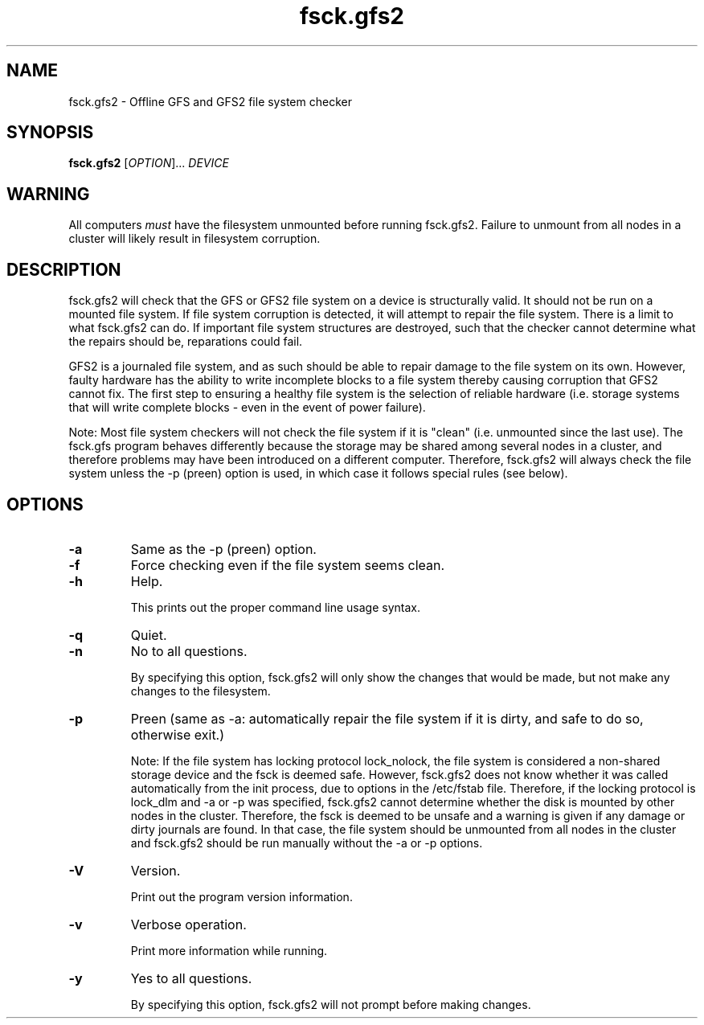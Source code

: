.TH fsck.gfs2 8

.SH NAME
fsck.gfs2 - Offline GFS and GFS2 file system checker

.SH SYNOPSIS
.B fsck.gfs2
[\fIOPTION\fR]... \fIDEVICE\fR

.SH WARNING
All computers \fImust\fP have the filesystem unmounted before running
fsck.gfs2.  Failure to unmount from all nodes in a cluster will likely result
in filesystem corruption.

.SH DESCRIPTION
fsck.gfs2 will check that the GFS or GFS2 file system on a device is structurally valid.
It should not be run on a mounted file system.  If file system corruption is
detected, it will attempt to repair the file system.  There is a limit to what
fsck.gfs2 can do.  If important file system structures are destroyed, such that
the checker cannot determine what the repairs should be, reparations could
fail.

GFS2 is a journaled file system, and as such should be able to repair damage to
the file system on its own.  However, faulty hardware has the ability to write
incomplete blocks to a file system thereby causing corruption that GFS2 cannot
fix.  The first step to ensuring a healthy file system is the selection of
reliable hardware (i.e. storage systems that will write complete blocks - even
in the event of power failure).

Note: Most file system checkers will not check the file system if it is
"clean" (i.e. unmounted since the last use).  The fsck.gfs program behaves
differently because the storage may be shared among several nodes in a
cluster, and therefore problems may have been introduced on a different
computer.  Therefore, fsck.gfs2 will always check the file system unless
the -p (preen) option is used, in which case it follows special rules
(see below).

.SH OPTIONS
.TP
\fB-a\fP
Same as the -p (preen) option.
.TP
\fB-f\fP
Force checking even if the file system seems clean.
.TP
\fB-h\fP
Help.

This prints out the proper command line usage syntax.
.TP
\fB-q\fP
Quiet.
.TP
\fB-n\fP
No to all questions.

By specifying this option, fsck.gfs2 will only show the changes that
would be made, but not make any changes to the filesystem.
.TP
\fB-p\fP
Preen (same as -a: automatically repair the file system if it is dirty,
and safe to do so, otherwise exit.)

Note: If the file system has locking protocol lock_nolock, the file system
is considered a non-shared storage device and the fsck is deemed safe.
However, fsck.gfs2 does not know whether it was called automatically
from the init process, due to options in the /etc/fstab file.  Therefore, if
the locking protocol is lock_dlm and -a or -p was specified, fsck.gfs2
cannot determine whether the disk is mounted by other nodes in the cluster.
Therefore, the fsck is deemed to be unsafe and a warning is given
if any damage or dirty journals are found.  In that case, the file system
should be unmounted from all nodes in the cluster and fsck.gfs2 should be
run manually without the -a or -p options.
.TP
\fB-V\fP
Version.

Print out the program version information.
.TP
\fB-v\fP
Verbose operation.

Print more information while running.
.TP
\fB-y\fP
Yes to all questions.

By specifying this option, fsck.gfs2 will not prompt before making
changes.
